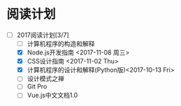 * 阅读计划
+ [-] 2017阅读计划[3/7]
  + [ ] 计算机程序的构造和解释
  + [X] Node.js开发指南 <2017-11-08 周三>
  + [X] CSS设计指南 <2017-11-02 Thu>
  + [X] 计算机程序的设计和解释(Python版)<2017-10-13 Fri>
  + [ ] 设计模式之禅
  + [ ] Git Pro
  + [ ] Vue.js中文文档1.0



